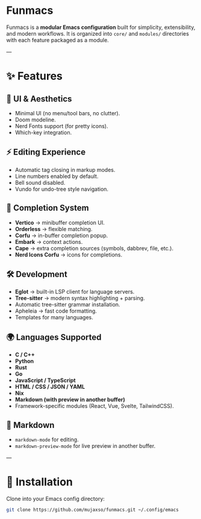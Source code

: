 * Funmacs

Funmacs is a *modular Emacs configuration* built for simplicity, extensibility, and modern workflows.  
It is organized into =core/= and =modules/= directories with each feature packaged as a module.

---

* ✨ Features

** 🎨 UI & Aesthetics
- Minimal UI (no menu/tool bars, no clutter).
- Doom modeline.
- Nerd Fonts support (for pretty icons).
- Which-key integration.

** ⚡ Editing Experience
- Automatic tag closing in markup modes.
- Line numbers enabled by default.
- Bell sound disabled.
- Vundo for undo-tree style navigation.

** 🧩 Completion System
- *Vertico* → minibuffer completion UI.
- *Orderless* → flexible matching.
- *Corfu* → in-buffer completion popup.
- *Embark* → context actions.
- *Cape* → extra completion sources (symbols, dabbrev, file, etc.).
- *Nerd Icons Corfu* → icons for completions.

** 🛠 Development
- *Eglot* → built-in LSP client for language servers.
- *Tree-sitter* → modern syntax highlighting + parsing.
- Automatic tree-sitter grammar installation.
- Apheleia → fast code formatting.
- Templates for many languages.

** 🌍 Languages Supported
- *C / C++*
- *Python*
- *Rust*
- *Go*
- *JavaScript / TypeScript*
- *HTML / CSS / JSON / YAML*
- *Nix*
- *Markdown (with preview in another buffer)*
- Framework-specific modules (React, Vue, Svelte, TailwindCSS).

** 📝 Markdown
- =markdown-mode= for editing.
- =markdown-preview-mode= for live preview in another buffer.

---

* 🚀 Installation

Clone into your Emacs config directory:

#+BEGIN_SRC bash
git clone https://github.com/mujaxso/funmacs.git ~/.config/emacs
#+END_SRC
